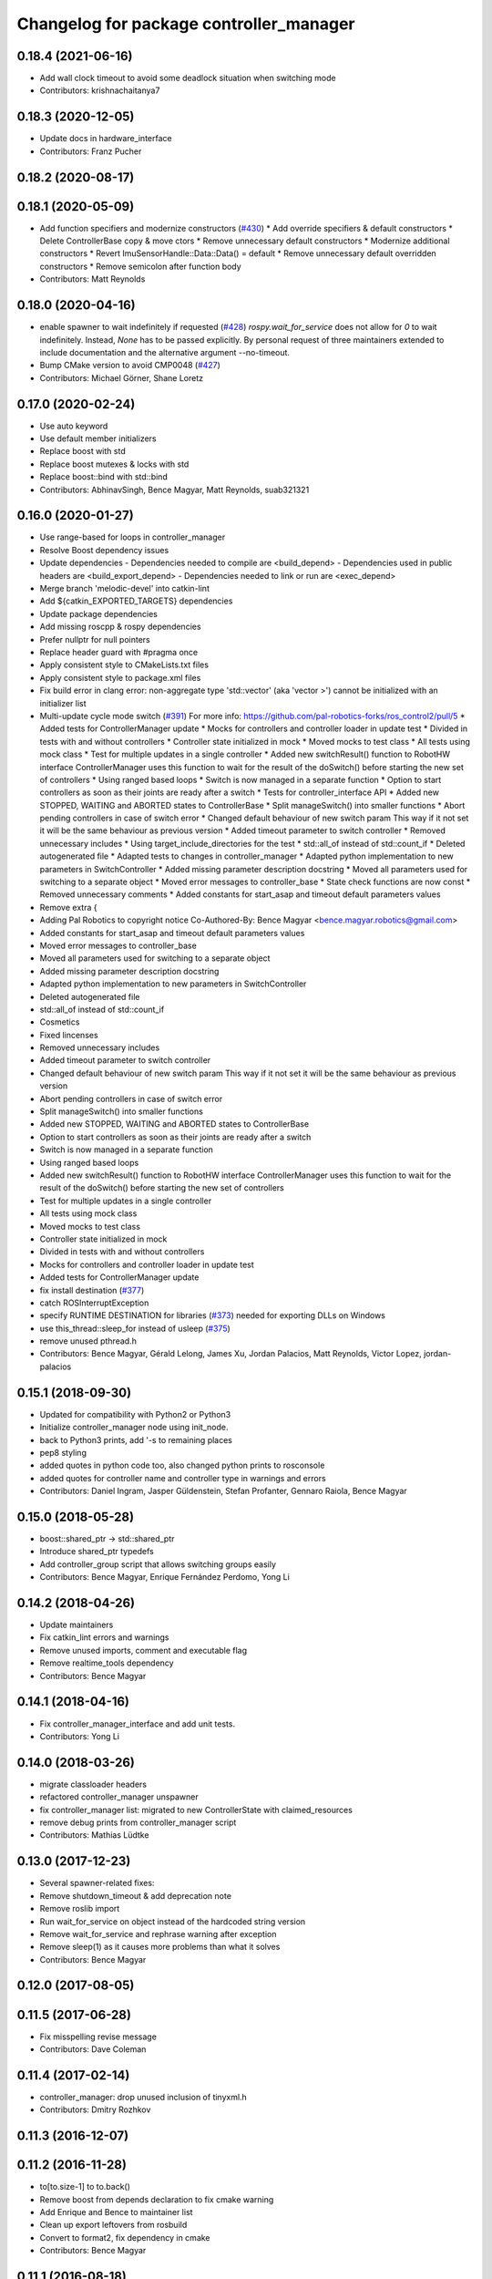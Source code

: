 ^^^^^^^^^^^^^^^^^^^^^^^^^^^^^^^^^^^^^^^^
Changelog for package controller_manager
^^^^^^^^^^^^^^^^^^^^^^^^^^^^^^^^^^^^^^^^

0.18.4 (2021-06-16)
-------------------
* Add wall clock timeout to avoid some deadlock situation when switching mode
* Contributors: krishnachaitanya7

0.18.3 (2020-12-05)
-------------------
* Update docs in hardware_interface
* Contributors: Franz Pucher

0.18.2 (2020-08-17)
-------------------

0.18.1 (2020-05-09)
-------------------
* Add function specifiers and modernize constructors (`#430 <https://github.com/ros-controls/ros_control/issues/430>`_)
  * Add override specifiers & default constructors
  * Delete ControllerBase copy & move ctors
  * Remove unnecessary default constructors
  * Modernize additional constructors
  * Revert ImuSensorHandle::Data::Data() = default
  * Remove unnecessary default overridden constructors
  * Remove semicolon after function body
* Contributors: Matt Reynolds

0.18.0 (2020-04-16)
-------------------
* enable spawner to wait indefinitely if requested (`#428 <https://github.com/ros-controls/ros_control/issues/428>`_)
  `rospy.wait_for_service` does not allow for `0` to wait indefinitely.
  Instead, `None` has to be passed explicitly.
  By personal request of three maintainers extended to include documentation
  and the alternative argument --no-timeout.
* Bump CMake version to avoid CMP0048 (`#427 <https://github.com/ros-controls/ros_control/issues/427>`_)
* Contributors: Michael Görner, Shane Loretz

0.17.0 (2020-02-24)
-------------------
* Use auto keyword
* Use default member initializers
* Replace boost with std
* Replace boost mutexes & locks with std
* Replace boost::bind with std::bind
* Contributors: AbhinavSingh, Bence Magyar, Matt Reynolds, suab321321

0.16.0 (2020-01-27)
-------------------
* Use range-based for loops in controller_manager
* Resolve Boost dependency issues
* Update dependencies
  - Dependencies needed to compile are <build_depend>
  - Dependencies used in public headers are <build_export_depend>
  - Dependencies needed to link or run are <exec_depend>
* Merge branch 'melodic-devel' into catkin-lint
* Add ${catkin_EXPORTED_TARGETS} dependencies
* Update package dependencies
* Add missing roscpp & rospy dependencies
* Prefer nullptr for null pointers
* Replace header guard with #pragma once
* Apply consistent style to CMakeLists.txt files
* Apply consistent style to package.xml files
* Fix build error in clang error: non-aggregate type 'std::vector' (aka 'vector >') cannot be initialized with an initializer list
* Multi-update cycle mode switch (`#391 <https://github.com/ros-controls/ros_control/issues/391>`_)
  For more info: https://github.com/pal-robotics-forks/ros_control2/pull/5
  * Added tests for ControllerManager update
  * Mocks for controllers and controller loader in update test
  * Divided in tests with and without controllers
  * Controller state initialized in mock
  * Moved mocks to test class
  * All tests using mock class
  * Test for multiple updates in a single controller
  * Added new switchResult() function to RobotHW interface
  ControllerManager uses this function to wait for the result of the
  doSwitch() before starting the new set of controllers
  * Using ranged based loops
  * Switch is now managed in a separate function
  * Option to start controllers as soon as their joints are ready after a switch
  * Tests for controller_interface API
  * Added new STOPPED, WAITING and ABORTED states to ControllerBase
  * Split manageSwitch() into smaller functions
  * Abort pending controllers in case of switch error
  * Changed default behaviour of new switch param
  This way if it not set it will be the same behaviour as previous version
  * Added timeout parameter to switch controller
  * Removed unnecessary includes
  * Using target_include_directories for the test
  * std::all_of instead of std::count_if
  * Deleted autogenerated file
  * Adapted tests to changes in controller_manager
  * Adapted python implementation to new parameters in SwitchController
  * Added missing parameter description docstring
  * Moved all parameters used for switching to a separate object
  * Moved error messages to controller_base
  * State check functions are now const
  * Removed unnecessary comments
  * Added constants for start_asap and timeout default parameters values
* Remove extra {
* Adding Pal Robotics to copyright notice
  Co-Authored-By: Bence Magyar <bence.magyar.robotics@gmail.com>
* Added constants for start_asap and timeout default parameters values
* Moved error messages to controller_base
* Moved all parameters used for switching to a separate object
* Added missing parameter description docstring
* Adapted python implementation to new parameters in SwitchController
* Deleted autogenerated file
* std::all_of instead of std::count_if
* Cosmetics
* Fixed lincenses
* Removed unnecessary includes
* Added timeout parameter to switch controller
* Changed default behaviour of new switch param
  This way if it not set it will be the same behaviour as previous version
* Abort pending controllers in case of switch error
* Split manageSwitch() into smaller functions
* Added new STOPPED, WAITING and ABORTED states to ControllerBase
* Option to start controllers as soon as their joints are ready after a switch
* Switch is now managed in a separate function
* Using ranged based loops
* Added new switchResult() function to RobotHW interface
  ControllerManager uses this function to wait for the result of the
  doSwitch() before starting the new set of controllers
* Test for multiple updates in a single controller
* All tests using mock class
* Moved mocks to test class
* Controller state initialized in mock
* Divided in tests with and without controllers
* Mocks for controllers and controller loader in update test
* Added tests for ControllerManager update
* fix install destination (`#377 <https://github.com/ros-controls/ros_control/issues/377>`_)
* catch ROSInterruptException
* specify RUNTIME DESTINATION for libraries (`#373 <https://github.com/ros-controls/ros_control/issues/373>`_)
  needed for exporting DLLs on Windows
* use this_thread::sleep_for instead of usleep (`#375 <https://github.com/ros-controls/ros_control/issues/375>`_)
* remove unused pthread.h
* Contributors: Bence Magyar, Gérald Lelong, James Xu, Jordan Palacios, Matt Reynolds, Victor Lopez, jordan-palacios

0.15.1 (2018-09-30)
-------------------
* Updated for compatibility with Python2 or Python3
* Initialize controller_manager node using init_node.
* back to Python3 prints, add '-s to remaining places
* pep8 styling
* added quotes in python code too, also changed python prints to rosconsole
* added quotes for controller name and controller type in warnings and errors
* Contributors: Daniel Ingram, Jasper Güldenstein, Stefan Profanter, Gennaro Raiola, Bence Magyar

0.15.0 (2018-05-28)
-------------------
* boost::shared_ptr -> std::shared_ptr
* Introduce shared_ptr typedefs
* Add controller_group script that allows switching groups easily
* Contributors: Bence Magyar, Enrique Fernández Perdomo, Yong Li

0.14.2 (2018-04-26)
-------------------
* Update maintainers
* Fix catkin_lint errors and warnings
* Remove unused imports, comment and executable flag
* Remove realtime_tools dependency
* Contributors: Bence Magyar

0.14.1 (2018-04-16)
-------------------
* Fix controller_manager_interface and add unit tests.
* Contributors: Yong Li

0.14.0 (2018-03-26)
-------------------
* migrate classloader headers
* refactored controller_manager unspawner
* fix controller_manager list: migrated to new ControllerState with claimed_resources
* remove debug prints from controller_manager script
* Contributors: Mathias Lüdtke

0.13.0 (2017-12-23)
-------------------
* Several spawner-related fixes:
* Remove shutdown_timeout & add deprecation note
* Remove roslib import
* Run wait_for_service on object instead of the hardcoded string version
* Remove wait_for_service and rephrase warning after exception
* Remove sleep(1) as it causes more problems than what it solves
* Contributors: Bence Magyar

0.12.0 (2017-08-05)
-------------------

0.11.5 (2017-06-28)
-------------------
* Fix misspelling revise message
* Contributors: Dave Coleman

0.11.4 (2017-02-14)
-------------------
* controller_manager: drop unused inclusion of tinyxml.h
* Contributors: Dmitry Rozhkov

0.11.3 (2016-12-07)
-------------------

0.11.2 (2016-11-28)
-------------------
* to[to.size-1] to to.back()
* Remove boost from depends declaration to fix cmake warning
* Add Enrique and Bence to maintainer list
* Clean up export leftovers from rosbuild
* Convert to format2, fix dependency in cmake
* Contributors: Bence Magyar

0.11.1 (2016-08-18)
-------------------

0.11.0 (2016-05-23)
-------------------

0.10.1 (2016-04-23)
-------------------

0.10.0 (2015-11-20)
-------------------
* Fix doSwitch execution point
  The doSwitch method needs to be executed in the update() method,  that is, in
  the real-time path, which is where controller switching actually takes place.
* Introduce prepareSwitch, replacement of canSwitch
* Deprecate RobotHW::canSwitch
* Multi-interface controllers
  - C++ API break.
  - Make controller_manager aware of controllers that claim resources from more
  than one hardware interface.
  - Update and extend the corresponding test suite.
* Address -Wunused-parameter warnings
* Contributors: Adolfo Rodriguez Tsouroukdissian, Mathias Lüdtke

0.9.3 (2015-05-05)
------------------
* controller_manager: Add missing rostest dep
* Contributors: Adolfo Rodriguez Tsouroukdissian

0.9.2 (2015-05-04)
------------------
* Add HW interface switch feature
* Contributors: Mathias Lüdtke

0.9.1 (2014-11-03)
------------------
* Update package maintainers
* Contributors: Adolfo Rodriguez Tsouroukdissian

0.9.0 (2014-10-31)
------------------
* Spawner script: adding shutdown timeout to prevent deadlocks
* Documentation fixes
* Contributors: Jonathan Bohren, shadowmanos

0.8.2 (2014-06-25)
------------------

0.8.1 (2014-06-24)
------------------

0.8.0 (2014-05-12)
------------------
* Remove rosbuild artifacts. Fix `#154 <https://github.com/ros-controls/ros_control/issues/154>`_.
* Create README.md
* Contributors: Adolfo Rodriguez Tsouroukdissian

0.7.2 (2014-04-01)
------------------

0.7.1 (2014-03-31)
------------------

0.7.0 (2014-03-28)
------------------
* Add --timeout option to controller spawner
* Use argparse instead of getopt
  It is a much nicer interface
* Contributors: Paul Mathieu

0.6.0 (2014-02-05)
------------------
* Update controller_manager.cpp
  Postfix to prefix increment operator.
* Contributors: Adolfo Rodriguez Tsouroukdissian

0.5.8 (2013-10-11)
------------------
* Fixed additional timeout that was just added
* Merge branch 'hydro-devel' into extended_wait_time
* Extended wait time to 30 seconds for slower computers
* Renamed manifest.xml to prevent conflicts with rosdep
* Fix broken unspawner script.
* Check controller_manager API early. Fast shutdown.
  - Check for all services required by spawner at the beginning, so it can know
  early on that it has all its requisites.
  - Remove service waiting from shutdown to ensure a fast teardown.
  Usecase: A spawner that dies after the controller manager should not wait
  for services to appear as they will never appear, the controllers are already
  stopped. This happens for example when killing a Gazebo session.
* Restore controller stop+unload on node kill.
  - Fixes `#111 <https://github.com/ros-controls/ros_control/issues/111>`_.

0.5.7 (2013-07-30)
------------------
* Update controller_manager.cpp
  getControllerNames now clears names before adding current names.  This fixes a bug in reloadControllerLibrariesSrv where the method is called twice in a row without first clearing the list.
  Steps to reproduce:
  - Spawn controller
  - Stop controller
  - reload-libraries
  controller_manager.cpp:501: bool controller_manager::ControllerManager::reloadControllerLibrariesSrv(controller_manager_msgs::ReloadControllerLibraries::Request&, controller_manager_msgs::ReloadControllerLibraries::Response&): Assertion `controllers.empty()' failed.

* Updated changelogs

0.5.6 (2013-07-29)
------------------

0.5.5 (2013-07-23)
------------------
* Tweaked Changelog

0.5.4 (2013-07-23)
------------------

0.5.3 (2013-07-22)
------------------

0.5.2 (2013-07-22)
------------------

0.5.1 (2013-07-19)
------------------

0.5.0 (2013-07-16)
------------------
* Removed urdf_interface dependencies
* Fix spawner choke when namespace is unspecified.
  Add missing check in conditional.
* Add meta tags to packages not specifying them.
  - Website, bugtracker, repository.
* Making script install target install scripts so that they are executable
* Fix build order.
* Combined exceptions per jbohren
* Reneamed Github repo in documentation to ros-controls
* Better timeout error checking, necessary for Gazebo
* User error checking

0.4.0 (2013-06-25)
------------------
* Version 0.4.0
* 1.0.1
* Fixing failure mode in new catkin cmakelists
* Added namespace argument to spawner script
* Fix package URL in package.xml
* Python install for controller_manager.
* Fix build order dependency.
* adding install targets
* merging CMakeLists.txt files from rosbuild and catkin
* adding hybrid-buildsystem makefiles
* Fix package URLs.
* catkinizing, could still be cleaned up
* Additional log feedback when load_controller fails
  When loading a controller fails bacause its configuration was not found on the
  parameter server, show the namespace where the parameters are expected to help
  debugging.
* Remove unused method. Fixes `#33 <https://github.com/davetcoleman/ros_control/issues/33>`_.
* add option to pass in two nodehandles to a controller: one in the root of the controller manager namespace, and one in the namespace of the controller itself. This copies the behavior used by nodelets and nodes
* Fix typo in rosdoc config files.
* Adding explicit header for recursive mutex
* Removing getControllerByNameImpl
* Switching controller_manager ``controllers_lock_`` to be a recursive lock
* Fixing comment indent
* Adding template parameter doc
* Changing @ commands to \ commands
* More doc in controller manager
* Adding clearer ros warning in controller switching
* Adding lots of inline documentation, rosdoc files
  adding inline doc to robot_hw
  adding inline doc to robot_hw
  adding inline doc to robot_hw
  more doc
  more documentation
  more doc
  more doc
  more doc
  more doc
  formatting
  adding more doc groups in controller manager
  adding more doc groups in controller manager
  Adding doc for controllerspec
  adding hardware interface docs
  adding doc to joint interfaces
  adding rosdoc for controller_interface
  Adding / reformatting doc for controller interface
* don't clear vectors in realtime
* Make public getControllerByName method thread-safe.
  Existing virtual non-threadsafe method has been suffixed with -Impl and pushed
  to protected class scope. In-class uses call getControllerByNameImpl, as the
  lock has already been acquired.
* new interface with time and duration
* add missing include
* remove .svn folder
* Doing resource conflict check on switchControllers call
* Adding in resource/claim infrastructure
* fix command line interface
* clean up publishing controller state
* Controller spec now also copies over type
* Switching to owned interfaces, instead of multiple virtual inheritance
* add scripts for controller manager
* get rid of pr2 stuff
* Controller manager can now register ControllerLoaders
* Controller manager now runs with new ControllerLoader mechanism
* Creating new plugin_loader interface
* Adding debugging printouts
* Namespacing controller_spec
* Fixing copyright header text
* Spawning dummy controller works
* Tweaking inheritance to be virtual so it compiles. dummy app with controller manager compiles
* all pkgs now ported to fuerte
* add missing file
* running controller with casting. Pluginlib still messed up
* add macro
* running version, with latest pluginlib
* compiling version
* compiling version
* first catkin stuff
